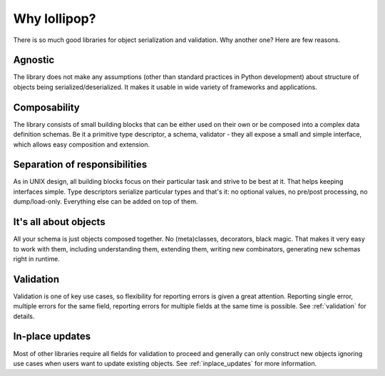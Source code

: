 .. _why:

Why lollipop?
=============

There is so much good libraries for object serialization and validation. Why another
one? Here are few reasons.

Agnostic
--------
The library does not make any assumptions (other than standard practices in Python
development) about structure of objects being serialized/deserialized. It makes it
usable in wide variety of frameworks and applications.

Composability
-------------
The library consists of small building blocks that can be either used on their own
or be composed into a complex data definition schemas. Be it a primitive type
descriptor, a schema, validator - they all expose a small and simple interface,
which allows easy composition and extension.

Separation of responsibilities
------------------------------
As in UNIX design, all building blocks focus on their particular task and strive
to be best at it. That helps keeping interfaces simple. Type descriptors serialize
particular types and that's it: no optional values, no pre/post processing, no
dump/load-only. Everything else can be added on top of them.

It's all about objects
----------------------
All your schema is just objects composed together. No (meta)classes, decorators,
black magic. That makes it very easy to work with them, including understanding
them, extending them, writing new combinators, generating new schemas right in
runtime.

Validation
----------
Validation is one of key use cases, so flexibility for reporting errors is given
a great attention. Reporting single error, multiple errors for the same field,
reporting errors for multiple fields at the same time is possible. See
:ref:`validation` for details.

In-place updates
----------------
Most of other libraries require all fields for validation to proceed and generally
can only construct new objects ignoring use cases when users want to update existing
objects. See :ref:`inplace_updates` for more information.
